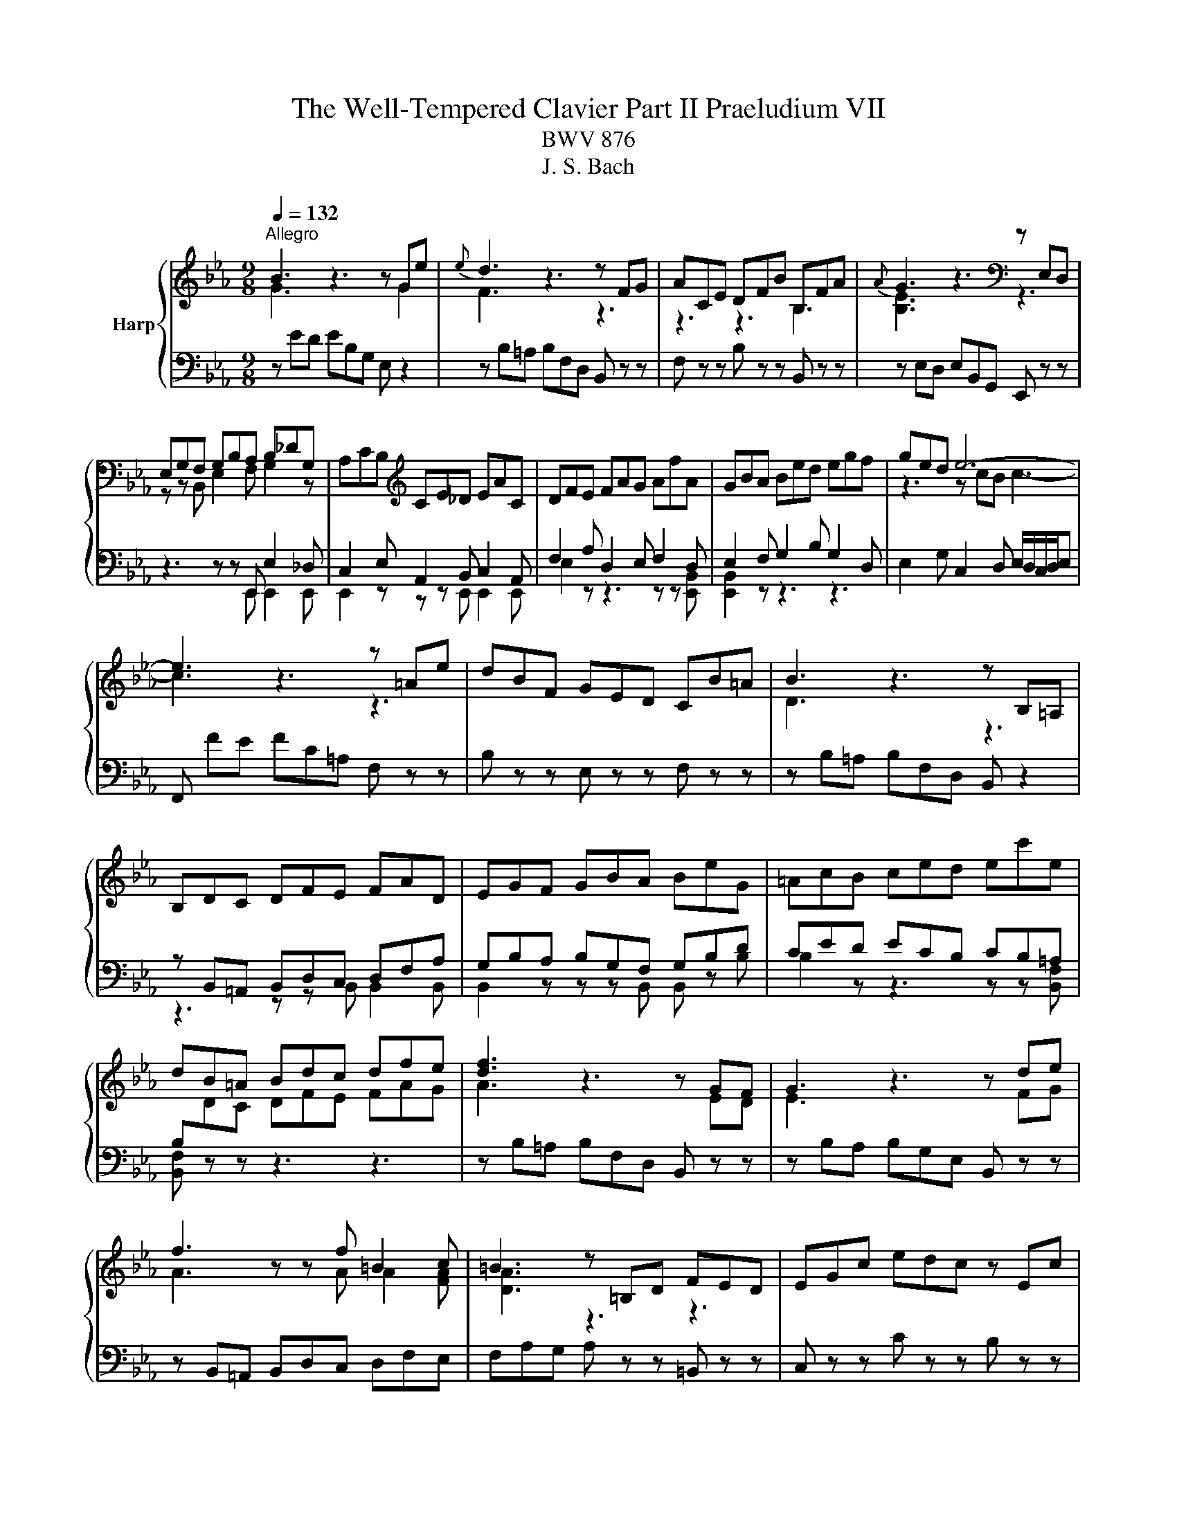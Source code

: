 X:1
T:The Well-Tempered Clavier Part II Praeludium VII
T:BWV 876
T:J. S. Bach
%%score { ( 1 2 5 6 ) | ( 3 4 ) }
L:1/8
Q:1/4=132
M:9/8
K:Eb
V:1 treble nm="Harp"
V:2 treble 
V:5 treble 
V:6 treble 
V:3 bass 
V:4 bass 
V:1
"^Allegro" B3 z3 z Ge |{e} d3 z3 z FG | ACE DFB B,FA |{A} G3 z3[K:bass] z E,D, | %4
 E,G,F, G,B,A, B,_DG, | A,CB,[K:treble] CE_D EAC | DFE FAG AfA | GBA Bed egf | ged e6- | %9
 e3 z3 z =Ae | dBF GED CB=A | B3 z3 z B,=A, | B,DC DFE FAD | EGF GBA BeG | =AcB ced ec'e | %15
 dB=A Bdc dfe | [df]3 z3 z GF | G3 z3 z de | f3 z z f =B2 c | =B3 z =B,D FED | EGc edc z Ec | %21
 FAc edc z Gc | A=Bc edc z FB | cGE C z z z3 | z ed ec=A F z2 | z FE FBc _d z z | z _dc dBG E z z | %27
 z E_D EAB c z z | z DA cBA z _DB | z CG BAG z CA | z B,A z AG z cE | z DC DB,=A, B,DF | %32
 AFE FDC DFA | cED B_DC A_CB, | z GF GED EGB | _dBA BGF GBd | fAG e_GF _d_FE | z cB cAG Ace | %38
 gB=A f_AG e_GF | z dc dB=A Bdf | ac=B g_B=A f_AG | z ed ec=B ceg | c'2 =b c'ga z ^fg | %43
 c'2 ^f gde z ^cd | bgd egc' b=ag | ^f/g/=ad edc Bc=A | Bdg b=ag z Bg | ceg b=ag z dg | %48
 e^fg B=AG z c^F | GBd g z z B/4A/4B/- B2- | B_dc dBG =E2 B- | BAG Acf- f2 z | z ag afd B2 a- | %53
 agf geB GB_d- | dcB AG F2 E_G- | GFE DCB, z3 | z ED EB,A, z3 | z FE FDB, z3 | z GF GEC z3 | %59
 z AG AFD z3 | B3 z3 z Ge |{e} d3 z3 z FG | ACE DFB B,FA | GB,_D CEA A,EG | FA,C B,DG G,DF | %65
 EG,B, A,CF F,CE | D3 z z [fa] [eg]2 z | z z f e3 e/4d/4e/4d/4e/4d/4e/4d/4 e | eBA BGF GED | %69
 E[I:staff +1]B,A, B,G,F, G,E,D, |[I:staff -1] z9 |] %71
V:2
 G3 z3 z G2 | F3 z3 z3 | z3 z3 B,3 | [B,E]3 z3[K:bass] z3 | z z B,, E,2 F, G,2 z | %5
 x3[K:treble] x6 | x9 | x9 | z3 z cB c3- | c3 z3 z3 | x9 | D3 z3 z3 | x9 | x9 | x9 | x9 | %16
 A3 z3 z ED | E3 z3 z FG | A3 z z A A2 [FA] | [DA]3 z3 z3 | x9 | x9 | x9 | x9 | x9 | %25
 z3 z B2- B z z | x9 | z3 z A2- A z z | x9 | x9 | x9 | x9 | x9 | x9 | x9 | x9 | x9 | x9 | x9 | x9 | %40
 x9 | x9 | x9 | x9 | x9 | x9 | x9 | x9 | x9 | x9 | x9 | z3 z3 a2 z | x9 | x9 | x9 | %55
 z3 z3[I:staff +1] A,G,F, | x9 | x9 | x9 | x9 |[I:staff -1] [EG]3 z3 z G2 | F3 z3 z3 | x9 | x9 | %64
 x9 | x9 | B,3 z z B B2 z | z z c B6 | x9 | x9 | x9 |] %71
V:3
 z ED EB,G, E, z2 | z B,=A, B,F,D, B,, z z | F, z z B, z z B,, z z | z E,D, E,B,,G,, E,, z z | %4
 z3 z z E,, E,2 _D, | C,2 E, A,,2 B,, C,2 A,, | F,2 A, D,2 E, F,2 D, | E,2 F, G,2 B, G,2 D, | %8
 E,2 G, C,2 D, E,/D,/C,/D,/E, | F,, FE FC=A, F, z z | B, z z E, z z F, z z | %11
 z B,=A, B,F,D, B,, z2 | z B,,=A,, B,,D,C, D,F,A, | G,B,A, B,G,F, G,B,D | CED ECB, CB,=A, | %15
 B,[I:staff -1]DC DFE FAG |[I:staff +1] z B,=A, B,F,D, B,, z z | z B,A, B,G,E, B,, z z | %18
 z B,,=A,, B,,D,C, D,F,E, | F,A,G, A, z z =B,, z z | C, z z C z z B, z z | A, z z A,, z z E, z z | %22
 F, z z ^F, z z G, z z | C,4 E,G, B,=A,G, | =A, z z z3 z CF, | B, z z z3 z A,F, | %26
 G, z z z3 z B,E, | A, z z z3 z G,E, | F, z z z3 G, z z | =E, z z z3 F, z z | %30
 D, z z E, z z =A,, z z | B,, z z z D,C, D,F,A, | B,,D,C, D,F,E, F,D,B,, | z z F, G,,2 E, F,,2 D, | %34
 E,, z z z G,F, G,B,_D | E,G,F, G,B,A, B,G,E, | z z B, C,2 A, B,,2 G, | A,,2 z z CB, C z z | %38
 z z C, D2 B,, C2 =A,, | B,,2 z z DC D z z | z z D, E2 C, D2 =B,, | C,2 z z ED E z z | %42
 z[I:staff -1] AG AEC GDB, | ^FC=A, E[I:staff +1]B,G,[I:staff -1] B,[I:staff +1]=A,^F, | %44
 G, z z C, z z ^C, z z | D, z z z z D,, =E,,2 ^F,, | G,, z z G, z z F, z z | %47
 E, z z E,, z z B,, z z | C, z z ^C, z z D, z z | G,,3- G,,B,,D, F,=E,D, | =E, z2 z4 G,C, | %51
 F,2 z z3 z C,E, | D, z2 z4 DB, | E2 z z4 G,E, | A,E,_D, C,B,,A,, G,,C,B,, | %55
 =A,,B,,/A,,/G,,/A,,/ B,, z z z3 | G, z z z3 G,F,E, | D, z z z3 A,G,F, | E, z z z3 B,A,G, | %59
 F, z z z3 CB,A, | G,B,A, B,G,E, B,, z2 | z B,=A, B,F,D, B,, z2 | z2 G, F,2 E, D,2 B,, | %63
 E,,2 F, E,2 _D, C,2 A,, | D,,2 E, D,2 C, B,,2 G,, | C,,2 _D, C,2 B,, A,,2 G,, | %66
 F,3 z z D, E,F,/G,/A,/B,/ | C/D/EA, B,3 B,,3 | E,3 z3 z3 | E,3 z3 z3 | E,/4D,/4E,/- E,2 E,,3 z3 |] %71
V:4
 x9 | x9 | x9 | x9 | z3 z z E,, E,,2 E,, | E,,2 z z z E,, E,,2 E,, | E,2 z z3 z z [E,,B,,] | %7
 [E,,B,,]2 z z3 z3 | x9 | x9 | x9 | x9 | z3 z z B,, B,,2 B,, | B,,2 z z z B,, B,, z B, | %14
 B,2 z z3 z z [B,,F,] | [B,,F,] z z z3 z3 | x9 | x9 | x9 | x9 | x9 | x9 | x9 | x9 | x9 | x9 | x9 | %27
 x9 | x9 | x9 | x9 | x9 | x9 | x9 | x9 | x9 | x9 | x9 | x9 | x9 | x9 | x9 | x9 | x9 | x9 | x9 | %46
 x9 | x9 | x9 | x9 | x9 | x9 | x9 | x9 | x9 | x9 | B,, z z z3 z3 | B,, z z z3 z3 | B,, z z z3 z3 | %59
 [B,,D,] z z z3 z3 | x9 | x9 | x9 | x9 | x9 | x9 | x9 | x9 | x9 | x9 | x9 |] %71
V:5
 x9 | x9 | x9 | x6[K:bass] x3 | x9 | x3[K:treble] x6 | x9 | x9 | x9 | x9 | x9 | x9 | x9 | x9 | x9 | %15
 x9 | x9 | x9 | x9 | x9 | x9 | x9 | x9 | x9 | x9 | z3 F3- F z z | x9 | z3 E3- E z z | x9 | x9 | %30
 x9 | x9 | x9 | x9 | x9 | x9 | x9 | x9 | x9 | x9 | x9 | x9 | x9 | x9 | x9 | x9 | x9 | x9 | x9 | %49
 x9 | x9 | z3 z c2- c2 z | x9 | x9 | x9 | x9 | x9 | x9 | x9 | x9 | x9 | x9 | x9 | x9 | x9 | x9 | %66
 x9 | z z A G3 F3 | x9 | x9 | x9 |] %71
V:6
 x9 | x9 | x9 | x6[K:bass] x3 | x9 | x3[K:treble] x6 | x9 | x9 | x9 | x9 | x9 | x9 | x9 | x9 | x9 | %15
 x9 | x9 | x9 | x9 | x9 | x9 | x9 | x9 | x9 | x9 | x9 | x9 | x9 | x9 | x9 | x9 | x9 | x9 | x9 | %34
 x9 | x9 | x9 | x9 | x9 | x9 | x9 | x9 | x9 | x9 | x9 | x9 | x9 | x9 | x9 | x9 | x9 | z3 A3- A2 z | %52
 x9 | x9 | x9 | x9 | x9 | x9 | x9 | x9 | x9 | x9 | x9 | x9 | x9 | x9 | x9 | x9 | x9 | x9 | x9 |] %71

